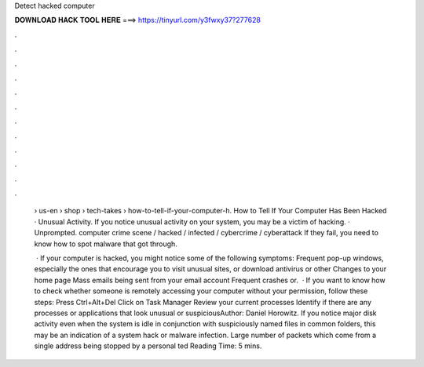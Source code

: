 Detect hacked computer



𝐃𝐎𝐖𝐍𝐋𝐎𝐀𝐃 𝐇𝐀𝐂𝐊 𝐓𝐎𝐎𝐋 𝐇𝐄𝐑𝐄 ===> https://tinyurl.com/y3fwxy37?277628



.



.



.



.



.



.



.



.



.



.



.



.

 › us-en › shop › tech-takes › how-to-tell-if-your-computer-h. How to Tell If Your Computer Has Been Hacked · Unusual Activity. If you notice unusual activity on your system, you may be a victim of hacking. · Unprompted. computer crime scene / hacked / infected / cybercrime / cyberattack If they fail, you need to know how to spot malware that got through.
 
  · If your computer is hacked, you might notice some of the following symptoms: Frequent pop-up windows, especially the ones that encourage you to visit unusual sites, or download antivirus or other Changes to your home page Mass emails being sent from your email account Frequent crashes or.  · If you want to know how to check whether someone is remotely accessing your computer without your permission, follow these steps: Press Ctrl+Alt+Del Click on Task Manager Review your current processes Identify if there are any processes or applications that look unusual or suspiciousAuthor: Daniel Horowitz. If you notice major disk activity even when the system is idle in conjunction with suspiciously named files in common folders, this may be an indication of a system hack or malware infection. Large number of packets which come from a single address being stopped by a personal ted Reading Time: 5 mins.
